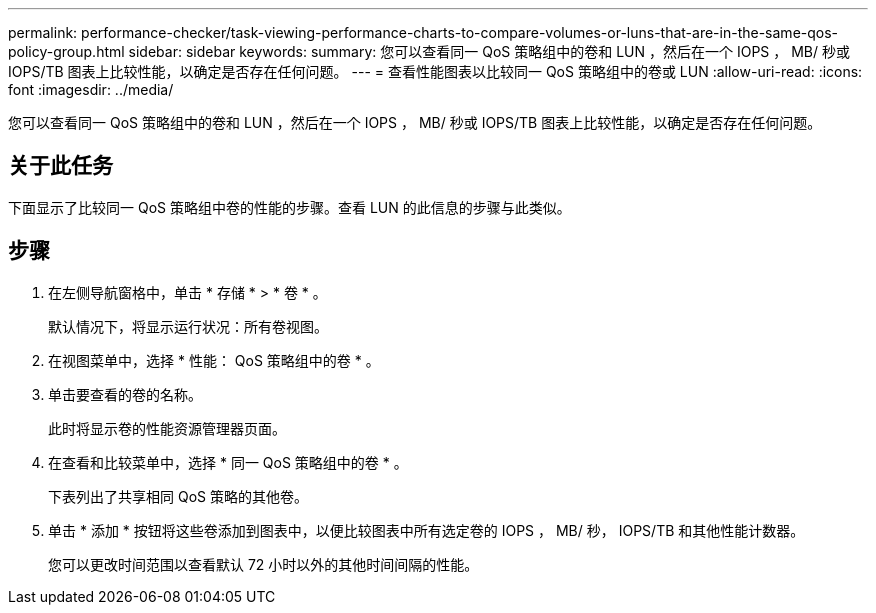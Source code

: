 ---
permalink: performance-checker/task-viewing-performance-charts-to-compare-volumes-or-luns-that-are-in-the-same-qos-policy-group.html 
sidebar: sidebar 
keywords:  
summary: 您可以查看同一 QoS 策略组中的卷和 LUN ，然后在一个 IOPS ， MB/ 秒或 IOPS/TB 图表上比较性能，以确定是否存在任何问题。 
---
= 查看性能图表以比较同一 QoS 策略组中的卷或 LUN
:allow-uri-read: 
:icons: font
:imagesdir: ../media/


[role="lead"]
您可以查看同一 QoS 策略组中的卷和 LUN ，然后在一个 IOPS ， MB/ 秒或 IOPS/TB 图表上比较性能，以确定是否存在任何问题。



== 关于此任务

下面显示了比较同一 QoS 策略组中卷的性能的步骤。查看 LUN 的此信息的步骤与此类似。



== 步骤

. 在左侧导航窗格中，单击 * 存储 * > * 卷 * 。
+
默认情况下，将显示运行状况：所有卷视图。

. 在视图菜单中，选择 * 性能： QoS 策略组中的卷 * 。
. 单击要查看的卷的名称。
+
此时将显示卷的性能资源管理器页面。

. 在查看和比较菜单中，选择 * 同一 QoS 策略组中的卷 * 。
+
下表列出了共享相同 QoS 策略的其他卷。

. 单击 * 添加 * 按钮将这些卷添加到图表中，以便比较图表中所有选定卷的 IOPS ， MB/ 秒， IOPS/TB 和其他性能计数器。
+
您可以更改时间范围以查看默认 72 小时以外的其他时间间隔的性能。



